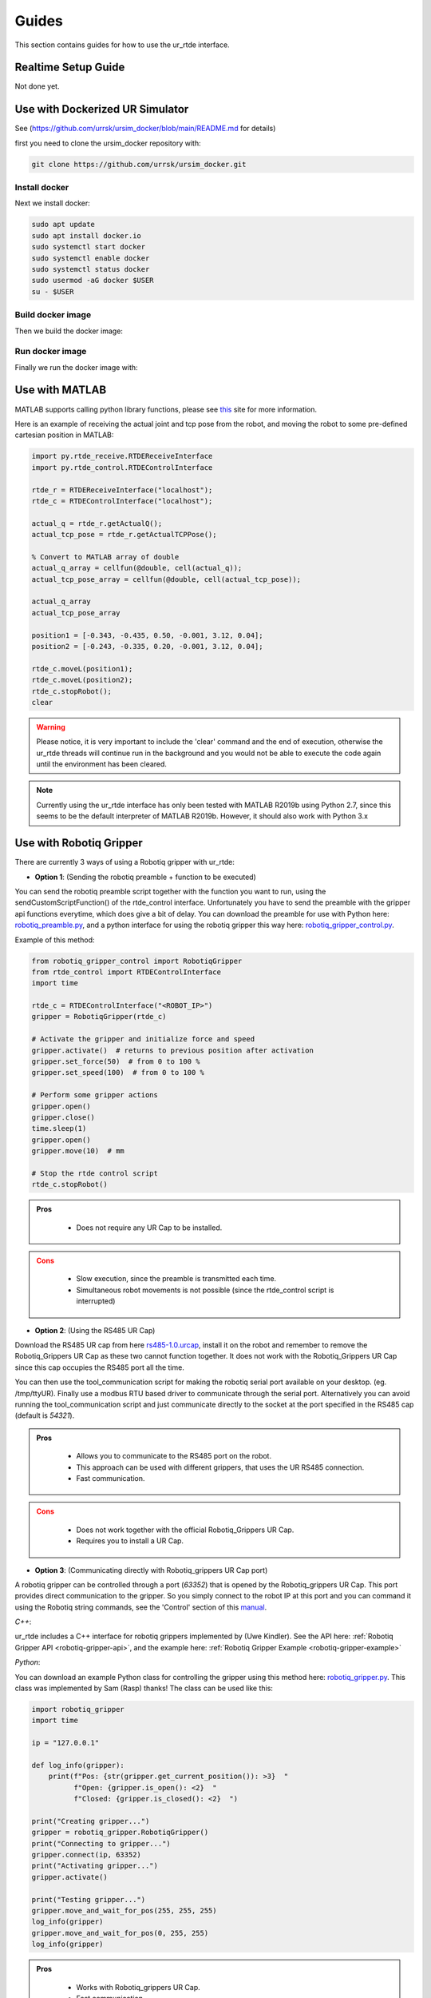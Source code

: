 ******
Guides
******
This section contains guides for how to use the ur_rtde interface.

.. _realtime-setup-guide:

Realtime Setup Guide
====================
Not done yet.

.. _use-with-matlab:


Use with Dockerized UR Simulator
================================
See (https://github.com/urrsk/ursim_docker/blob/main/README.md for details)

first you need to clone the ursim_docker repository with:

.. code-block:: shell

    git clone https://github.com/urrsk/ursim_docker.git


Install docker
--------------
Next we install docker:

.. code-block:: shell

    sudo apt update
    sudo apt install docker.io
    sudo systemctl start docker
    sudo systemctl enable docker
    sudo systemctl status docker
    sudo usermod -aG docker $USER
    su - $USER


Build docker image
------------------
Then we build the docker image:

.. code-block:: shell
    docker build ursim/e-series -t myursim --build-arg VERSION=5.11.1.108318 --build-arg URSIM="https://s3-eu-west-1.amazonaws.com/ur-support-site/118926/URSim_Linux-5.11.1.108318.tar.gz"


Run docker image
----------------
Finally we run the docker image with:

.. code-block:: shell
     docker run --rm -it -p 5900:5900 -p 29999:29999 -p 30001-30004:30001-30004 myursim


Use with MATLAB
===============
MATLAB supports calling python library functions, please see
`this <https://se.mathworks.com/help/matlab/getting-started-with-python.html>`_ site for more information.

Here is an example of receiving the actual joint and tcp pose from the robot, and moving the robot
to some pre-defined cartesian position in MATLAB:

.. code-block:: matlab

    import py.rtde_receive.RTDEReceiveInterface
    import py.rtde_control.RTDEControlInterface

    rtde_r = RTDEReceiveInterface("localhost");
    rtde_c = RTDEControlInterface("localhost");

    actual_q = rtde_r.getActualQ();
    actual_tcp_pose = rtde_r.getActualTCPPose();

    % Convert to MATLAB array of double
    actual_q_array = cellfun(@double, cell(actual_q));
    actual_tcp_pose_array = cellfun(@double, cell(actual_tcp_pose));

    actual_q_array
    actual_tcp_pose_array

    position1 = [-0.343, -0.435, 0.50, -0.001, 3.12, 0.04];
    position2 = [-0.243, -0.335, 0.20, -0.001, 3.12, 0.04];

    rtde_c.moveL(position1);
    rtde_c.moveL(position2);
    rtde_c.stopRobot();
    clear

.. warning::
    Please notice, it is very important to include the 'clear' command and the end of execution, otherwise the ur_rtde
    threads will continue run in the background and you would not be able to execute the code again until the environment
    has been cleared.

.. note::
    Currently using the ur_rtde interface has only been tested with MATLAB R2019b using Python 2.7, since this seems
    to be the default interpreter of MATLAB R2019b. However, it should also work with Python 3.x


.. _use-with-robotiq-gripper:

Use with Robotiq Gripper
========================
There are currently 3 ways of using a Robotiq gripper with ur_rtde:

* **Option 1**: (Sending the robotiq preamble + function to be executed)

You can send the robotiq preamble script together with the function you want to run, using the
sendCustomScriptFunction() of the rtde_control interface. Unfortunately you have to send the preamble with
the gripper api functions everytime, which does give a bit of delay. You can download the preamble for
use with Python here: `robotiq_preamble.py <https://sdurobotics.gitlab.io/ur_rtde/_static/robotiq_preamble.py>`_,
and a python interface for using the robotiq gripper this way here:
`robotiq_gripper_control.py <https://sdurobotics.gitlab.io/ur_rtde/_static/robotiq_gripper_control.py>`_.

Example of this method:

.. code-block:: python

    from robotiq_gripper_control import RobotiqGripper
    from rtde_control import RTDEControlInterface
    import time

    rtde_c = RTDEControlInterface("<ROBOT_IP>")
    gripper = RobotiqGripper(rtde_c)

    # Activate the gripper and initialize force and speed
    gripper.activate()  # returns to previous position after activation
    gripper.set_force(50)  # from 0 to 100 %
    gripper.set_speed(100)  # from 0 to 100 %

    # Perform some gripper actions
    gripper.open()
    gripper.close()
    time.sleep(1)
    gripper.open()
    gripper.move(10)  # mm

    # Stop the rtde control script
    rtde_c.stopRobot()

.. admonition:: Pros
  :class: tip

    * Does not require any UR Cap to be installed.

.. admonition:: Cons
  :class: error

    * Slow execution, since the preamble is transmitted each time.
    * Simultaneous robot movements is not possible (since the rtde_control script is interrupted)

* **Option 2**: (Using the RS485 UR Cap)

Download the RS485 UR cap from here
`rs485-1.0.urcap <https://github.com/UniversalRobots/Universal_Robots_ROS_Driver/raw/master/ur_robot_driver/resources/rs485-1.0.urcap>`_,
install it on the robot and remember to remove the Robotiq_Grippers UR Cap as
these two cannot function together. It does not work with the Robotiq_Grippers UR Cap since this cap occupies the
RS485 port all the time.

You can then use the tool_communication script for making the robotiq serial port
available on your desktop. (eg. /tmp/ttyUR). Finally use a modbus RTU based driver to communicate through the serial
port. Alternatively you can avoid running the tool_communication script and just communicate directly to the socket at
the port specified in the RS485 cap (default is *54321*).

.. admonition:: Pros
  :class: tip

    * Allows you to communicate to the RS485 port on the robot.
    * This approach can be used with different grippers, that uses the UR RS485 connection.
    * Fast communication.

.. admonition:: Cons
  :class: error

    * Does not work together with the official Robotiq_Grippers UR Cap.
    * Requires you to install a UR Cap.

* **Option 3**: (Communicating directly with Robotiq_grippers UR Cap port)

A robotiq gripper can be controlled through a port (*63352*) that is opened by the Robotiq_grippers UR Cap. This
port provides direct communication to the gripper. So you simply connect to the robot IP at this port and you
can command it using the Robotiq string commands, see the 'Control' section of this
`manual <https://assets.robotiq.com/website-assets/support_documents/document/Hand-E_Manual_UniversalRobots_PDF_20191219.pdf>`_.

*C++*:

ur_rtde includes a C++ interface for robotiq grippers implemented by (Uwe Kindler). See the API here:
:ref:`Robotiq Gripper API <robotiq-gripper-api>`, and the example here: :ref:`Robotiq Gripper Example <robotiq-gripper-example>`

*Python*:

You can download an example Python class for controlling the gripper using this method here: `robotiq_gripper.py <https://sdurobotics.gitlab.io/ur_rtde/_static/robotiq_gripper.py>`_.
This class was implemented by Sam (Rasp) thanks! The class can be used like this:

.. code-block:: python

    import robotiq_gripper
    import time

    ip = "127.0.0.1"

    def log_info(gripper):
        print(f"Pos: {str(gripper.get_current_position()): >3}  "
              f"Open: {gripper.is_open(): <2}  "
              f"Closed: {gripper.is_closed(): <2}  ")

    print("Creating gripper...")
    gripper = robotiq_gripper.RobotiqGripper()
    print("Connecting to gripper...")
    gripper.connect(ip, 63352)
    print("Activating gripper...")
    gripper.activate()

    print("Testing gripper...")
    gripper.move_and_wait_for_pos(255, 255, 255)
    log_info(gripper)
    gripper.move_and_wait_for_pos(0, 255, 255)
    log_info(gripper)


.. admonition:: Pros
  :class: tip

    * Works with Robotiq_grippers UR Cap.
    * Fast communication.

.. admonition:: Cons
  :class: error

    * You might not be able to leverage existing robotiq drivers, depending on implementation.

My current recommendation is to use **Option 3** for controlling a Robotiq gripper, and if that does not suit your needs
go with **Option 2**. **Option 1** should only be used as a last resort.
